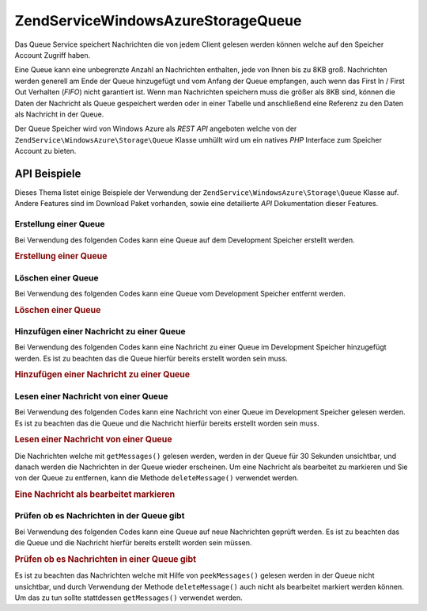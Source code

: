 .. EN-Revision: none
.. _zendservice.windowsazure.storage.queue:

ZendService\WindowsAzure\Storage\Queue
=======================================

Das Queue Service speichert Nachrichten die von jedem Client gelesen werden können welche auf den Speicher Account
Zugriff haben.

Eine Queue kann eine unbegrenzte Anzahl an Nachrichten enthalten, jede von Ihnen bis zu 8KB groß. Nachrichten
werden generell am Ende der Queue hinzugefügt und vom Anfang der Queue empfangen, auch wenn das First In / First
Out Verhalten (*FIFO*) nicht garantiert ist. Wenn man Nachrichten speichern muss die größer als 8KB sind, können
die Daten der Nachricht als Queue gespeichert werden oder in einer Tabelle und anschließend eine Referenz zu den
Daten als Nachricht in der Queue.

Der Queue Speicher wird von Windows Azure als *REST* *API* angeboten welche von der
``ZendService\WindowsAzure\Storage\Queue`` Klasse umhüllt wird um ein natives *PHP* Interface zum Speicher
Account zu bieten.

.. _zendservice.windowsazure.storage.queue.api:

API Beispiele
-------------

Dieses Thema listet einige Beispiele der Verwendung der ``ZendService\WindowsAzure\Storage\Queue`` Klasse auf.
Andere Features sind im Download Paket vorhanden, sowie eine detailierte *API* Dokumentation dieser Features.

.. _zendservice.windowsazure.storage.queue.api.create-queue:

Erstellung einer Queue
^^^^^^^^^^^^^^^^^^^^^^

Bei Verwendung des folgenden Codes kann eine Queue auf dem Development Speicher erstellt werden.

.. _zendservice.windowsazure.storage.queue.api.create-queue.example:

.. rubric:: Erstellung einer Queue

.. code-block:: php
   :linenos:

   $storageClient = new ZendService\WindowsAzure\Storage\Queue();
   $result = $storageClient->createQueue('testqueue');

   echo 'Der Name der Queue ist: ' . $result->Name;

.. _zendservice.windowsazure.storage.queue.api.delete-queue:

Löschen einer Queue
^^^^^^^^^^^^^^^^^^^

Bei Verwendung des folgenden Codes kann eine Queue vom Development Speicher entfernt werden.

.. _zendservice.windowsazure.storage.queue.api.delete-queue.example:

.. rubric:: Löschen einer Queue

.. code-block:: php
   :linenos:

   $storageClient = new ZendService\WindowsAzure\Storage\Queue();
   $storageClient->deleteQueue('testqueue');

.. _zendservice.windowsazure.storage.queue.api.storing-queue:

Hinzufügen einer Nachricht zu einer Queue
^^^^^^^^^^^^^^^^^^^^^^^^^^^^^^^^^^^^^^^^^

Bei Verwendung des folgenden Codes kann eine Nachricht zu einer Queue im Development Speicher hinzugefügt werden.
Es ist zu beachten das die Queue hierfür bereits erstellt worden sein muss.

.. _zendservice.windowsazure.storage.queue.api.storing-queue.example:

.. rubric:: Hinzufügen einer Nachricht zu einer Queue

.. code-block:: php
   :linenos:

   $storageClient = new ZendService\WindowsAzure\Storage\Queue();

   // 3600 = Lebenszeit der Nachricht,
   // wenn nicht angegeben ist der Standardwert 7 Tage
   $storageClient->putMessage('testqueue', 'Das ist eine Testnachricht', 3600);

.. _zendservice.windowsazure.storage.queue.api.read-queue:

Lesen einer Nachricht von einer Queue
^^^^^^^^^^^^^^^^^^^^^^^^^^^^^^^^^^^^^

Bei Verwendung des folgenden Codes kann eine Nachricht von einer Queue im Development Speicher gelesen werden. Es
ist zu beachten das die Queue und die Nachricht hierfür bereits erstellt worden sein muss.

.. _zendservice.windowsazure.storage.queue.api.read-queue.example:

.. rubric:: Lesen einer Nachricht von einer Queue

.. code-block:: php
   :linenos:

   $storageClient = new ZendService\WindowsAzure\Storage\Queue();

   // 10 Nachrichten auf einmal empfangen
   $messages = $storageClient->getMessages('testqueue', 10);

   foreach ($messages as $message) {
       echo $message->MessageText . "\r\n";
   }

Die Nachrichten welche mit ``getMessages()`` gelesen werden, werden in der Queue für 30 Sekunden unsichtbar, und
danach werden die Nachrichten in der Queue wieder erscheinen. Um eine Nachricht als bearbeitet zu markieren und Sie
von der Queue zu entfernen, kann die Methode ``deleteMessage()`` verwendet werden.

.. _zendservice.windowsazure.storage.queue.api.read-queue.processexample:

.. rubric:: Eine Nachricht als bearbeitet markieren

.. code-block:: php
   :linenos:

   $storageClient = new ZendService\WindowsAzure\Storage\Queue();

   // 10 Nachrichten auf einmal empfangen
   $messages = $storageClient->getMessages('testqueue', 10);

   foreach ($messages as $message) {
       echo $message . "\r\n";

       // Die Nachricht als bearbeitet markieren
       $storageClient->deleteMessage('testqueue', $message);
   }

.. _zendservice.windowsazure.storage.queue.api.peek-queue:

Prüfen ob es Nachrichten in der Queue gibt
^^^^^^^^^^^^^^^^^^^^^^^^^^^^^^^^^^^^^^^^^^

Bei Verwendung des folgenden Codes kann eine Queue auf neue Nachrichten geprüft werden. Es ist zu beachten das die
Queue und die Nachricht hierfür bereits erstellt worden sein müssen.

.. _zendservice.windowsazure.storage.queue.api.peek-queue.example:

.. rubric:: Prüfen ob es Nachrichten in einer Queue gibt

.. code-block:: php
   :linenos:

   $storageClient = new ZendService\WindowsAzure\Storage\Queue();

   // 10 Nachrichten auf einmal empfangen
   $messages = $storageClient->peekMessages('testqueue', 10);

   foreach ($messages as $message) {
       echo $message->MessageText . "\r\n";
   }

Es ist zu beachten das Nachrichten welche mit Hilfe von ``peekMessages()`` gelesen werden in der Queue nicht
unsichtbar, und durch Verwendung der Methode ``deleteMessage()`` auch nicht als bearbeitet markiert werden können.
Um das zu tun sollte stattdessen ``getMessages()`` verwendet werden.



